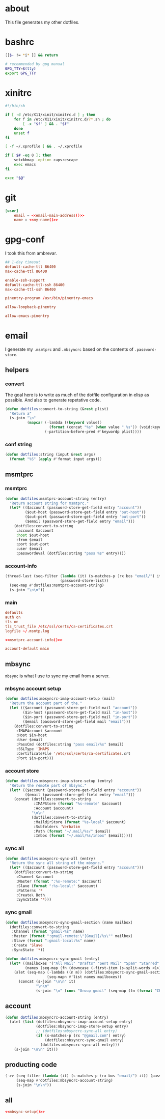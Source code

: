 * about
:PROPERTIES:
:ID:       bf96dec4-c43a-45c9-b5e5-65a68a892355
:END:

This file generates my other dotfiles.

* bashrc
:PROPERTIES:
:ID:       57c4a0d2-bafa-40ce-ae6a-68074db1a618
:END:

#+begin_src bash :tangle ~/.bashrc
[[$- != *i* ]] && return

# recommended by gpg manual
GPG_TTY=$(tty)
export GPG_TTY
#+end_src

* xinitrc
:PROPERTIES:
:ID:       e3ae25ce-76bd-4d31-b8d4-c7b430460860
:END:

#+begin_src sh :tangle ~/.xinitrc
#!/bin/sh

if [ -d /etc/X11/xinit/xinitrc.d ] ; then
	for f in /etc/X11/xinit/xinitrc.d/?*.sh ; do
		[ -x "$f" ] && . "$f"
	done
	unset f
fi

[ -f ~/.xprofile ] && . ~/.xprofile

if [ $# -eq 0 ]; then
    setxkbmap -option caps:escape
    exec emacs
fi

exec "$@"
#+end_src

* git
:PROPERTIES:
:ID:       520ce874-e7af-4ae7-8ac8-b2a91490aa99
:END:

#+begin_src conf :tangle no
[user]
	email = <<email-main-address()>>
	name = <<my-name()>>
#+end_src

* gpg-conf
:PROPERTIES:
:ID:       25bb9597-94d0-44af-8da0-86b9505d1491
:END:

I took this from ambrevar.

#+begin_src conf :tangle ~/.gnupg/gpg-agent.conf
## 1-day timeout
default-cache-ttl 86400
max-cache-ttl 86400

enable-ssh-support
default-cache-ttl-ssh 86400
max-cache-ttl-ssh 86400

pinentry-program /usr/bin/pinentry-emacs

allow-loopback-pinentry

allow-emacs-pinentry
#+end_src

* email

I generate my =.msmtprc= and =.mbsyncrc= based on the contents of
=.password-store=.

:PROPERTIES:
:ID:       121f6bc5-23ed-465f-90c5-9d11db715ff6
:END:
** helpers
:PROPERTIES:
:ID:       04332f62-7554-477d-a6a3-d6f5a93317aa
:END:

*** convert
:PROPERTIES:
:ID:       67ecf9f7-8c43-4538-b581-d3a363ff8eec
:END:

The goal here is to write as much of the dotfile configuration in elisp as
possible. And also to generate repetative code.

#+begin_src emacs-lisp :tangle no
(defun dotfiles:convert-to-string (&rest plist)
  "Return a"
  (s-join "\n"
          (mapcar (-lambda ((keyword value))
                    (format (concat "%s" (when value " %s")) (void:keyword-name keyword) value))
                  (-partition-before-pred #'keywordp plist))))
#+end_src

*** conf string
:PROPERTIES:
:ID:       f4933510-0f19-4ce0-82cf-d215b670e188
:END:

#+begin_src emacs-lisp :tangle no
(defun dotfiles:string (input &rest args)
  (format "%S" (apply #'format input args)))
#+end_src

** msmtprc
:PROPERTIES:
:ID:       1747ff3c-0fa4-4cb9-9b80-324bc0877dfb
:END:

*** msmtprc
:PROPERTIES:
:ID:       7f888dc8-1c41-478c-accd-6a038a96ec3c
:END:

#+begin_src emacs-lisp :tangle no
(defun dotfiles:msmtprc-account-string (entry)
  "Return account string for msmtprc."
  (let* (($account (password-store-get-field entry "account"))
         ($out-host (password-store-get-field entry "out-host"))
         ($out-port (password-store-get-field entry "out-port"))
         ($email (password-store-get-field entry "email")))
    (dotfiles:convert-to-string
     :account $account
     :host $out-host
     :from $email
     :port $out-port
     :user $email
     :passwordeval (dotfiles:string "pass %s" entry))))
#+end_src

*** account-info
:PROPERTIES:
:ID:       82d845cb-685b-4f64-a194-99e840561c98
:END:

#+name: msmtprc-account-info
#+begin_src emacs-lisp :tangle no
(thread-last (seq-filter (lambda (it) (s-matches-p (rx bos "email/") it))
                         (password-store-list))
  (seq-map #'dotfiles:msmtprc-account-string)
  (s-join "\n\n"))
#+end_src

*** main
:PROPERTIES:
:ID:       537fb697-f84c-46d7-80ac-0745ec3bddb1
:END:

#+begin_src conf :noweb tangle :tangle ~/.msmtprc
defaults
auth on
tls on
tls_trust_file /etc/ssl/certs/ca-certificates.crt
logfile ~/.msmtp.log

<<msmtprc-account-info()>>

account-default main
#+end_src

** mbsync
:PROPERTIES:
:ID:       3d5d4928-f61b-4492-afd9-2f90c9d737c4
:END:

=mbsync= is what I use to sync my email from a server.

*** mbsync account setup
:PROPERTIES:
:ID:       1e503ace-8af6-46a1-9ec0-62cef1372adf
:END:

#+begin_src emacs-lisp :tangle no
(defun dotfiles:mbsyncrc-imap-account-setup (mail)
  "Return the account part of the."
  (let (($account (password-store-get-field mail "account"))
        ($in-host (password-store-get-field mail "in-host"))
        ($in-port (password-store-get-field mail "in-port"))
        ($email (password-store-get-field mail "email")))
    (dotfiles:convert-to-string
     :IMAPAccount $account
     :Host $in-host
     :User $email
     :PassCmd (dotfiles:string "pass email/%s" $email)
     :SSLType 'IMAPS
     :CertificateFile '/etc/ssl/certs/ca-certificates.crt
     :Port $in-port)))
#+end_src

*** account store
:PROPERTIES:
:ID:       946e1645-c0e9-4f31-97bc-a54a4936d7b3
:END:

#+begin_src emacs-lisp :tangle no
(defun dotfiles:mbsyncrc-imap-store-setup (entry)
  "Return the remote part of mbsync."
  (let* (($account (password-store-get-field entry "account"))
         ($email (password-store-get-field entry "email")))
    (concat (dotfiles:convert-to-string
             :IMAPStore (format "%s-remote" $account)
             :Account $account)
            "\n\n"
            (dotfiles:convert-to-string
             :MaildirStore (format "%s-local" $account)
             :Subfolders 'Verbatim
             :Path (format "~/.mail/%s/" $email)
             :Inbox (format "~/.mail/%s/inbox" $email)))))
#+end_src

*** sync all
:PROPERTIES:
:ID:       55d49037-2d10-4890-a0ff-e1ff2b512373
:END:

#+begin_src emacs-lisp :tangle no
(defun dotfiles:mbsyncrc-sync-all (entry)
  "Return the sync all string of the mbsync."
  (let* (($account (password-store-get-field entry "account")))
    (dotfiles:convert-to-string
     :Channel $account
     :Master (format ":%s-remote:" $account)
     :Slave (format ":%s-local:" $account)
     :Patterns '*
     :Create\ Both
     :SyncState '*)))
#+end_src

*** sync gmail
:PROPERTIES:
:ID:       39b9d98f-223e-46f4-a136-a79292d96617
:END:

#+begin_src emacs-lisp :tangle no
(defun dotfiles:mbsyncrc-sync-gmail-section (name mailbox)
  (dotfiles:convert-to-string
   :Channel (format "gmail-%s" name)
   :Master (format ":gmail-remote:\"[Gmail]/%s\"" mailbox)
   :Slave (format ":gmail-local:%s" name)
   :Create 'Slave
   :SyncState '*))

(defun dotfiles:mbsyncrc-sync-gmail (entry)
  (let* ((mailboxes '("All Mail" "Drafts" "Sent Mail" "Spam" "Starred" "Trash"))
         (names (seq-map (fn (downcase (-first-item (s-split-words <1>)))) mailboxes)))
    (alet (seq-map (-lambda ((n m)) (dotfiles:mbsyncrc-sync-gmail-section n m))
                   (seq-mapn #'list names mailboxes))
      (concat (s-join "\n\n" it)
              "\n\n"
              (s-join "\n" (cons "Group gmail" (seq-map (fn (format "Channel gmail-%s" <1>)) names)))))))
#+end_src

** account
:PROPERTIES:
:ID:       20962e17-ddae-465f-9123-ae8918539c6a
:END:

#+begin_src emacs-lisp :tangle no
(defun dotfiles:mbsyncrc-account-string (entry)
  (alet (list (dotfiles:mbsyncrc-imap-account-setup entry)
              (dotfiles:mbsyncrc-imap-store-setup entry)
              ;; (dotfiles:mbsyncrc-sync-all entry)
              (if (s-matches-p (rx "@gmail.com") entry)
                  (dotfiles:mbsyncrc-sync-gmail entry)
                (dotfiles:mbsyncrc-sync-all entry)))
    (s-join "\n\n" it)))
#+end_src

** producting code
:PROPERTIES:
:ID:       0cc68149-cf83-429e-a54b-1416565cd6ed
:END:

#+name:mbsync-setup
#+begin_src emacs-lisp :tangle no
(->> (seq-filter (lambda (it) (s-matches-p (rx bos "email/") it)) (password-store-list))
     (seq-map #'dotfiles:mbsyncrc-account-string)
     (s-join "\n\n"))
#+end_src

** all
:PROPERTIES:
:ID:       3f5d8401-2090-45d8-928d-c8aa7eee32a7
:END:

#+begin_src conf :noweb tangle :tangle ~/.mbsyncrc
<<mbsync-setup()>>
#+end_src
